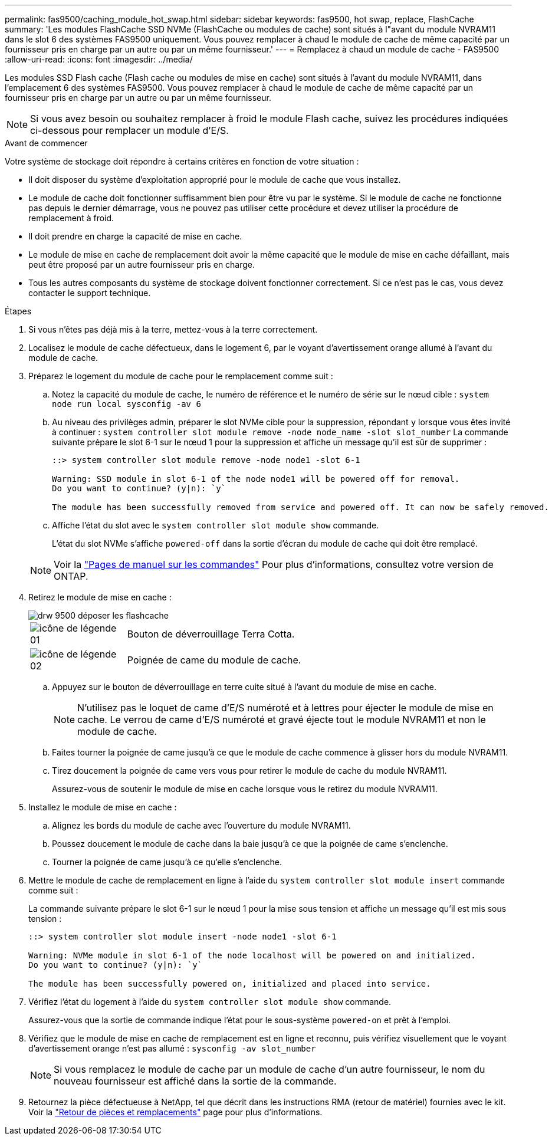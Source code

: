 ---
permalink: fas9500/caching_module_hot_swap.html 
sidebar: sidebar 
keywords: fas9500, hot swap, replace, FlashCache 
summary: 'Les modules FlashCache SSD NVMe (FlashCache ou modules de cache) sont situés à l"avant du module NVRAM11 dans le slot 6 des systèmes FAS9500 uniquement. Vous pouvez remplacer à chaud le module de cache de même capacité par un fournisseur pris en charge par un autre ou par un même fournisseur.' 
---
= Remplacez à chaud un module de cache - FAS9500
:allow-uri-read: 
:icons: font
:imagesdir: ../media/


[role="lead"]
Les modules SSD Flash cache (Flash cache ou modules de mise en cache) sont situés à l'avant du module NVRAM11, dans l'emplacement 6 des systèmes FAS9500. Vous pouvez remplacer à chaud le module de cache de même capacité par un fournisseur pris en charge par un autre ou par un même fournisseur.


NOTE: Si vous avez besoin ou souhaitez remplacer à froid le module Flash cache, suivez les procédures indiquées ci-dessous pour remplacer un module d'E/S.

.Avant de commencer
Votre système de stockage doit répondre à certains critères en fonction de votre situation :

* Il doit disposer du système d'exploitation approprié pour le module de cache que vous installez.
* Le module de cache doit fonctionner suffisamment bien pour être vu par le système. Si le module de cache ne fonctionne pas depuis le dernier démarrage, vous ne pouvez pas utiliser cette procédure et devez utiliser la procédure de remplacement à froid.
* Il doit prendre en charge la capacité de mise en cache.
* Le module de mise en cache de remplacement doit avoir la même capacité que le module de mise en cache défaillant, mais peut être proposé par un autre fournisseur pris en charge.
* Tous les autres composants du système de stockage doivent fonctionner correctement. Si ce n'est pas le cas, vous devez contacter le support technique.


.Étapes
. Si vous n'êtes pas déjà mis à la terre, mettez-vous à la terre correctement.
. Localisez le module de cache défectueux, dans le logement 6, par le voyant d'avertissement orange allumé à l'avant du module de cache.
. Préparez le logement du module de cache pour le remplacement comme suit :
+
.. Notez la capacité du module de cache, le numéro de référence et le numéro de série sur le nœud cible : `system node run local sysconfig -av 6`
.. Au niveau des privilèges admin, préparer le slot NVMe cible pour la suppression, répondant `y` lorsque vous êtes invité à continuer : `system controller slot module remove -node node_name -slot slot_number` La commande suivante prépare le slot 6-1 sur le nœud 1 pour la suppression et affiche un message qu'il est sûr de supprimer :
+
[listing]
----
::> system controller slot module remove -node node1 -slot 6-1

Warning: SSD module in slot 6-1 of the node node1 will be powered off for removal.
Do you want to continue? (y|n): `y`

The module has been successfully removed from service and powered off. It can now be safely removed.
----
.. Affiche l'état du slot avec le `system controller slot module show` commande.
+
L'état du slot NVMe s'affiche `powered-off` dans la sortie d'écran du module de cache qui doit être remplacé.



+

NOTE: Voir la https://docs.netapp.com/us-en/ontap-cli-9121/["Pages de manuel sur les commandes"^] Pour plus d'informations, consultez votre version de ONTAP.

. Retirez le module de mise en cache :
+
image::../media/drw_9500_remove_flashcache.svg[drw 9500 déposer les flashcache]

+
[cols="20%,80%"]
|===


 a| 
image::../media/legend_icon_01.svg[icône de légende 01]
 a| 
Bouton de déverrouillage Terra Cotta.



 a| 
image::../media/legend_icon_02.svg[icône de légende 02]
 a| 
Poignée de came du module de cache.

|===
+
.. Appuyez sur le bouton de déverrouillage en terre cuite situé à l'avant du module de mise en cache.
+

NOTE: N'utilisez pas le loquet de came d'E/S numéroté et à lettres pour éjecter le module de mise en cache. Le verrou de came d'E/S numéroté et gravé éjecte tout le module NVRAM11 et non le module de cache.

.. Faites tourner la poignée de came jusqu'à ce que le module de cache commence à glisser hors du module NVRAM11.
.. Tirez doucement la poignée de came vers vous pour retirer le module de cache du module NVRAM11.
+
Assurez-vous de soutenir le module de mise en cache lorsque vous le retirez du module NVRAM11.



. Installez le module de mise en cache :
+
.. Alignez les bords du module de cache avec l'ouverture du module NVRAM11.
.. Poussez doucement le module de cache dans la baie jusqu'à ce que la poignée de came s'enclenche.
.. Tourner la poignée de came jusqu'à ce qu'elle s'enclenche.


. Mettre le module de cache de remplacement en ligne à l'aide du `system controller slot module insert` commande comme suit :
+
La commande suivante prépare le slot 6-1 sur le nœud 1 pour la mise sous tension et affiche un message qu'il est mis sous tension :

+
[listing]
----
::> system controller slot module insert -node node1 -slot 6-1

Warning: NVMe module in slot 6-1 of the node localhost will be powered on and initialized.
Do you want to continue? (y|n): `y`

The module has been successfully powered on, initialized and placed into service.
----
. Vérifiez l'état du logement à l'aide du `system controller slot module show` commande.
+
Assurez-vous que la sortie de commande indique l'état pour le sous-système `powered-on` et prêt à l'emploi.

. Vérifiez que le module de mise en cache de remplacement est en ligne et reconnu, puis vérifiez visuellement que le voyant d'avertissement orange n'est pas allumé : `sysconfig -av slot_number`
+

NOTE: Si vous remplacez le module de cache par un module de cache d'un autre fournisseur, le nom du nouveau fournisseur est affiché dans la sortie de la commande.

. Retournez la pièce défectueuse à NetApp, tel que décrit dans les instructions RMA (retour de matériel) fournies avec le kit. Voir la https://mysupport.netapp.com/site/info/rma["Retour de pièces et remplacements"^] page pour plus d'informations.

